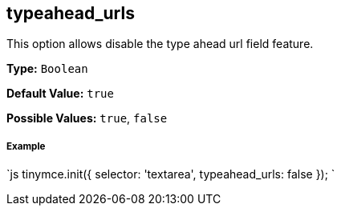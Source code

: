 [#typeahead_urls]
== typeahead_urls

This option allows disable the type ahead url field feature.

*Type:* `Boolean`

*Default Value:* `true`

*Possible Values:* `true`, `false`

[discrete#example]
===== Example

`js
tinymce.init({
  selector: 'textarea',
  typeahead_urls: false
});
`
